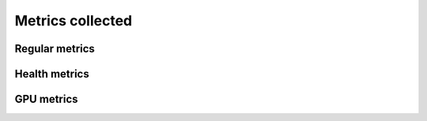 Metrics collected
+++++++++++++++++++

Regular metrics
---------------

.. csv-table:: Telemetry metrics
   :file: ../../Tables/Metrics_Regular.csv
   :header-rows: 1
   :keepspace:

Health metrics
---------------

.. csv-table:: Telemetry metrics
   :file: ../../Tables/Metrics_Health.csv
   :header-rows: 1
   :keepspace:

GPU metrics
---------------

.. csv-table:: Telemetry metrics
   :file: ../../Tables/Metrics_GPU.csv
   :header-rows: 1
   :keepspace:

